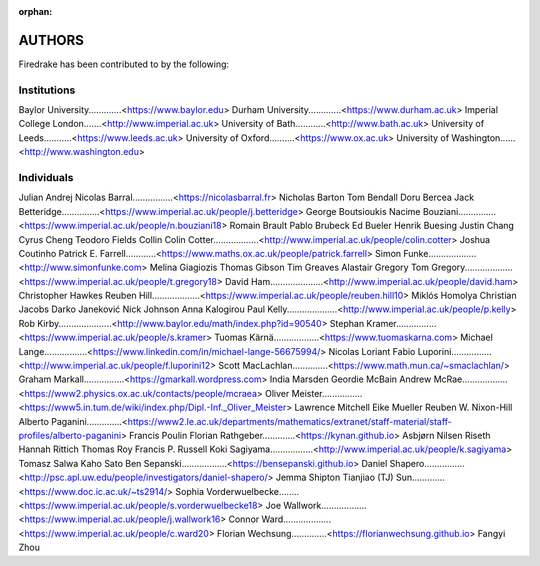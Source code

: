 :orphan:

..
   This file is generated by team.py using the team.rst_t template and team.ini.
      DO NOT EDIT DIRECTLY
   To add your name and/or institution edit the relevant sections of
      docs/source/team.ini

=======
AUTHORS
=======

Firedrake has been contributed to by the following:

Institutions
------------

Baylor University.............<https://www.baylor.edu>
Durham University.............<https://www.durham.ac.uk>
Imperial College London.......<http://www.imperial.ac.uk>
University of Bath............<http://www.bath.ac.uk>
University of Leeds...........<https://www.leeds.ac.uk>
University of Oxford..........<https://www.ox.ac.uk>
University of Washington......<http://www.washington.edu>


Individuals
-----------

Julian Andrej
Nicolas Barral................<https://nicolasbarral.fr>
Nicholas Barton
Tom Bendall
Doru Bercea
Jack Betteridge...............<https://www.imperial.ac.uk/people/j.betteridge>
George Boutsioukis
Nacime Bouziani...............<https://www.imperial.ac.uk/people/n.bouziani18>
Romain Brault
Pablo Brubeck
Ed Bueler
Henrik Buesing
Justin Chang
Cyrus Cheng
Teodoro Fields Collin
Colin Cotter..................<http://www.imperial.ac.uk/people/colin.cotter>
Joshua Coutinho
Patrick E. Farrell............<https://www.maths.ox.ac.uk/people/patrick.farrell>
Simon Funke...................<http://www.simonfunke.com>
Melina Giagiozis
Thomas Gibson
Tim Greaves
Alastair Gregory
Tom Gregory...................<https://www.imperial.ac.uk/people/t.gregory18>
David Ham.....................<http://www.imperial.ac.uk/people/david.ham>
Christopher Hawkes
Reuben Hill...................<https://www.imperial.ac.uk/people/reuben.hill10>
Miklós Homolya
Christian Jacobs
Darko Janeković
Nick Johnson
Anna Kalogirou
Paul Kelly....................<http://www.imperial.ac.uk/people/p.kelly>
Rob Kirby.....................<http://www.baylor.edu/math/index.php?id=90540>
Stephan Kramer................<https://www.imperial.ac.uk/people/s.kramer>
Tuomas Kärnä..................<https://www.tuomaskarna.com>
Michael Lange.................<https://www.linkedin.com/in/michael-lange-56675994/>
Nicolas Loriant
Fabio Luporini................<http://www.imperial.ac.uk/people/f.luporini12>
Scott MacLachlan..............<https://www.math.mun.ca/~smaclachlan/>
Graham Markall................<https://gmarkall.wordpress.com>
India Marsden
Geordie McBain
Andrew McRae..................<https://www2.physics.ox.ac.uk/contacts/people/mcraea>
Oliver Meister................<https://www5.in.tum.de/wiki/index.php/Dipl.-Inf._Oliver_Meister>
Lawrence Mitchell
Eike Mueller
Reuben W. Nixon-Hill
Alberto Paganini..............<https://www2.le.ac.uk/departments/mathematics/extranet/staff-material/staff-profiles/alberto-paganini>
Francis Poulin
Florian Rathgeber.............<https://kynan.github.io>
Asbjørn Nilsen Riseth
Hannah Rittich
Thomas Roy
Francis P. Russell
Koki Sagiyama.................<http://www.imperial.ac.uk/people/k.sagiyama>
Tomasz Salwa
Kaho Sato
Ben Sepanski..................<https://bensepanski.github.io>
Daniel Shapero................<http://psc.apl.uw.edu/people/investigators/daniel-shapero/>
Jemma Shipton
Tianjiao (TJ) Sun.............<https://www.doc.ic.ac.uk/~ts2914/>
Sophia Vorderwuelbecke........<https://www.imperial.ac.uk/people/s.vorderwuelbecke18>
Joe Wallwork..................<https://www.imperial.ac.uk/people/j.wallwork16>
Connor Ward...................<https://www.imperial.ac.uk/people/c.ward20>
Florian Wechsung..............<https://florianwechsung.github.io>
Fangyi Zhou
